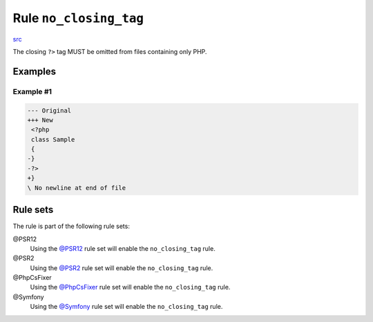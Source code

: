=======================
Rule ``no_closing_tag``
=======================

`src <../../../src/Fixer/PhpTag/NoClosingTagFixer.php>`_

The closing ``?>`` tag MUST be omitted from files containing only PHP.

Examples
--------

Example #1
~~~~~~~~~~

.. code-block:: diff

   --- Original
   +++ New
    <?php
    class Sample
    {
   -}
   -?>
   +}
   \ No newline at end of file

Rule sets
---------

The rule is part of the following rule sets:

@PSR12
  Using the `@PSR12 <./../../ruleSets/PSR12.rst>`_ rule set will enable the ``no_closing_tag`` rule.

@PSR2
  Using the `@PSR2 <./../../ruleSets/PSR2.rst>`_ rule set will enable the ``no_closing_tag`` rule.

@PhpCsFixer
  Using the `@PhpCsFixer <./../../ruleSets/PhpCsFixer.rst>`_ rule set will enable the ``no_closing_tag`` rule.

@Symfony
  Using the `@Symfony <./../../ruleSets/Symfony.rst>`_ rule set will enable the ``no_closing_tag`` rule.
